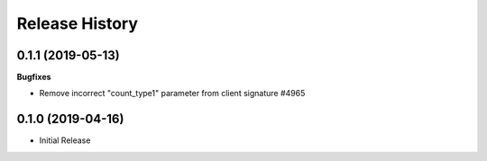 .. :changelog:

Release History
===============

0.1.1 (2019-05-13)
++++++++++++++++++

**Bugfixes**

- Remove incorrect "count_type1" parameter from client signature #4965

0.1.0 (2019-04-16)
++++++++++++++++++

* Initial Release
